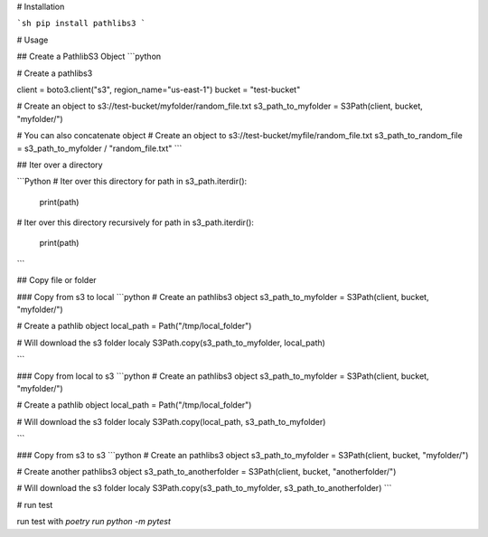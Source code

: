 # Installation

```sh
pip install pathlibs3
```

# Usage

## Create a PathlibS3 Object
```python

# Create a pathlibs3

client = boto3.client("s3", region_name="us-east-1")
bucket = "test-bucket"

# Create an object to s3://test-bucket/myfolder/random_file.txt
s3_path_to_myfolder = S3Path(client, bucket, "myfolder/")


# You can also concatenate object
# Create an object to s3://test-bucket/myfile/random_file.txt
s3_path_to_random_file = s3_path_to_myfolder / "random_file.txt"
```

## Iter over a directory

```Python
# Iter over this directory
for path in s3_path.iterdir():
    print(path)

# Iter over this directory recursively
for path in s3_path.iterdir():
    print(path)
```

## Copy file or folder

### Copy from s3 to local
```python
# Create an pathlibs3 object
s3_path_to_myfolder = S3Path(client, bucket, "myfolder/")

# Create a pathlib object
local_path = Path("/tmp/local_folder")

# Will download the s3 folder localy
S3Path.copy(s3_path_to_myfolder, local_path)

```

### Copy from local to s3
```python
# Create an pathlibs3 object
s3_path_to_myfolder = S3Path(client, bucket, "myfolder/")

# Create a pathlib object
local_path = Path("/tmp/local_folder")

# Will download the s3 folder localy
S3Path.copy(local_path, s3_path_to_myfolder)

```


### Copy from s3 to s3
```python
# Create an pathlibs3 object
s3_path_to_myfolder = S3Path(client, bucket, "myfolder/")

# Create another pathlibs3 object
s3_path_to_anotherfolder = S3Path(client, bucket, "anotherfolder/")

# Will download the s3 folder localy
S3Path.copy(s3_path_to_myfolder, s3_path_to_anotherfolder)
```



# run test

run test with `poetry run python -m pytest`

